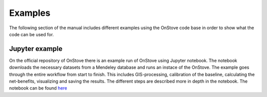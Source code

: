Examples
========
The following section of the manual includes different examples using the OnStove code base in order to show what the code can be used for.

Jupyter example
***************
On the official repository of OnStove there is an example run of OnStove using Jupyter notebook. The notebook downloads the necessary datasets from a Mendeley database and runs an instace of the OnStove. The example goes through the entire workflow from start to finish. This includes GIS-processing, calibration of the baseline, calculating the net-benefits, visualizing and saving the results. The different steps are described more in depth in the notebook. The notebook can be found `here <https://github.com/Open-Source-Spatial-Clean-Cooking-Tool/OnStove/tree/main/example>`_